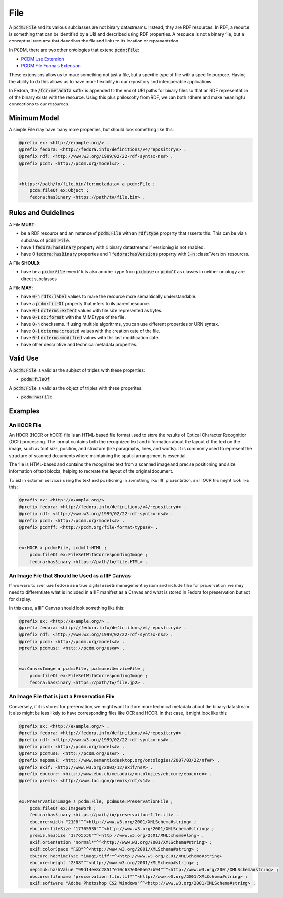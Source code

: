 ====
File
====

A :code:`pcdm:File` and its various subclasses are not binary datastreams. Instead, they are RDF resources. In RDF,
a reource is something that can be identified by a URI and described using RDF properties. A resource is not a binary file,
but a conceptual resource that describes the file and links to its location or representation.

In PCDM, there are two other ontologies that extend :code:`pcdm:File`:

* `PCDM Use Extension <https://pcdm.org/2021/04/09/use>`_
* `PCDM File Formats Extension <https://pcdm.org/2015/10/14/file-format-types>`_

These extensions allow us to make something not just a file, but a specific type of file with a specific purpose. Having
the ability to do this allows us to have more flexibility in our repository and interoperable applications.

In Fedora, the :code:`/fcr:metadata` suffix is appended to the end of URI paths for binary files so that an RDF representation
of the binary exists with the resource. Using this plus philosophy from RDF, we can both adhere and make meaningful connections
to our resources.

-------------
Minimum Model
-------------

A simple File may have many more properties, but should look something like this:

.. code-block:: turtle

    @prefix ex: <http://example.org/> .
    @prefix fedora: <http://fedora.info/definitions/v4/repository#> .
    @prefix rdf: <http://www.w3.org/1999/02/22-rdf-syntax-ns#> .
    @prefix pcdm: <http://pcdm.org/models#> .


    <https://path/to/file.bin/fcr:metadata> a pcdm:File ;
        pcdm:fileOf ex:Object ;
        fedora:hasBinary <https://path/to/file.bin> .

--------------------
Rules and Guidelines
--------------------

A File **MUST**:

* be a RDF resource and an instance of :code:`pcdm:File` with an :code:`rdf:type` property that asserts this. This can be via a subclass of :code:`pcdm:File`.
* have 1 :code:`fedora:hasBinary` property with :code:`1` binary datastreams if versioning is not enabled.
* have 0 :code:`fedora:hasBinary` properties and 1 :code:`fedora:hasVersions` property with :code:`1-n` :class:`Version` resources.

A File **SHOULD**:

* have be a :code:`pcdm:File` even if it is also another type from :code:`pcdmuse` or :code:`pcdmff` as classes in neither ontology are direct subclasses.

A File **MAY**:

* have :code:`0-n` :code:`rdfs:label` values to make the resource more semantically understandable.
* have a :code:`pcdm:fileOf` property that refers to its parent resource.
* have :code:`0-1` :code:`dcterms:extent` values with file size represented as bytes.
* have :code:`0-1` :code:`dc:format` with the MIME type of the file.
* have :code:`0-n` checksums. If using multiple algorithms, you can use different properties or URN syntax.
* have :code:`0-1` :code:`dcterms:created` values with the creation date of the file.
* have :code:`0-1` :code:`dcterms:modified` values with the last modification date.
* have other descriptive and technical metadata properties.

---------
Valid Use
---------

A :code:`pcdm:File` is valid as the subject of triples with these properties:

* :code:`pcdm:fileOf`

A :code:`pcdm:File` is valid as the object of triples with these properites:

* :code:`pcdm:hasFile`

--------
Examples
--------

An HOCR File
============

An HOCR (HOCR or hOCR) file is an HTML-based file format used to store the results of Optical Character Recognition (OCR) processing. The format contains both the recognized text and information about the layout of the text on the image, such as font size, position, and structure (like paragraphs, lines, and words). It is commonly used to represent the structure of scanned documents where maintaining the spatial arrangement is essential.

The file is HTML-based and contains the recognized text from a scanned image and precise positioning and size information
of text blocks, helping to recreate the layout of the original document.

To aid in external services using the text and positioning in something like IIIF presentation, an HOCR file might look
like this:

.. code-block:: turtle

    @prefix ex: <http://example.org/> .
    @prefix fedora: <http://fedora.info/definitions/v4/repository#> .
    @prefix rdf: <http://www.w3.org/1999/02/22-rdf-syntax-ns#> .
    @prefix pcdm: <http://pcdm.org/models#> .
    @prefix pcdmff: <http://pcdm.org/file-format-types#> .


    ex:HOCR a pcdm:File, pcdmff:HTML ;
        pcdm:fileOf ex:FileSetWithCorrespondingImage ;
        fedora:hasBinary <https://path/to/file.HTML> .

An Image File that Should be Used as a IIIF Canvas
==================================================

If we were to ever use Fedora as a true digital assets management system and include files for preservation, we may need
to differentiate what is included in a IIIF manifest as a Canvas and what is stored in Fedora for preservation but not
for display.

In this case, a IIIF Canvas should look something like this:

.. code-block:: turtle

    @prefix ex: <http://example.org/> .
    @prefix fedora: <http://fedora.info/definitions/v4/repository#> .
    @prefix rdf: <http://www.w3.org/1999/02/22-rdf-syntax-ns#> .
    @prefix pcdm: <http://pcdm.org/models#> .
    @prefix pcdmuse: <http://pcdm.org/use#> .


    ex:CanvasImage a pcdm:File, pcdmuse:ServiceFile ;
        pcdm:fileOf ex:FileSetWithCorrespondingImage ;
        fedora:hasBinary <https://path/to/file.jp2> .

An Image File that is just a Preservation File
==============================================

Conversely, if it is stored for preservation, we might want to store more technical metadata about the binary datastream.
It also might be less likely to have corresponding files like OCR and HOCR.  In that case, it might look like this:

.. code-block:: turtle

    @prefix ex: <http://example.org/> .
    @prefix fedora: <http://fedora.info/definitions/v4/repository#> .
    @prefix rdf: <http://www.w3.org/1999/02/22-rdf-syntax-ns#> .
    @prefix pcdm: <http://pcdm.org/models#> .
    @prefix pcdmuse: <http://pcdm.org/use#> .
    @prefix nepomuk: <http://www.semanticdesktop.org/ontologies/2007/03/22/nfo#> .
    @prefix exif: <http://www.w3.org/2003/12/exif/ns#> .
    @prefix ebucore: <http://www.ebu.ch/metadata/ontologies/ebucore/ebucore#> .
    @prefix premis: <http://www.loc.gov/premis/rdf/v1#> .


    ex:PreservationImage a pcdm:File, pcdmuse:PreservationFile ;
        pcdm:fileOf ex:ImageWork ;
        fedora:hasBinary <https://path/to/preservation-file.tif> .
        ebucore:width "2106"^^<http://www.w3.org/2001/XMLSchema#string> ;
        ebucore:fileSize "17765536"^^<http://www.w3.org/2001/XMLSchema#string> ;
        premis:hasSize "17765536"^^<http://www.w3.org/2001/XMLSchema#long> ;
        exif:orientation "normal*"^^<http://www.w3.org/2001/XMLSchema#string> ;
        exif:colorSpace "RGB"^^<http://www.w3.org/2001/XMLSchema#string> ;
        ebucore:hasMimeType "image/tiff"^^<http://www.w3.org/2001/XMLSchema#string> ;
        ebucore:height "2808"^^<http://www.w3.org/2001/XMLSchema#string> ;
        nepomuk:hashValue "99d14ee8c28517e10c637e0e0a675b94"^^<http://www.w3.org/2001/XMLSchema#string> ;
        ebucore:filename "preservation-file.tif"^^<http://www.w3.org/2001/XMLSchema#string> ;
        exif:software "Adobe Photoshop CS2 Windows"^^<http://www.w3.org/2001/XMLSchema#string> .
